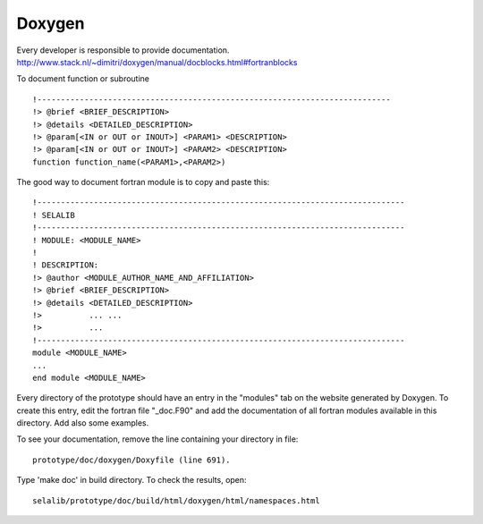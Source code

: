 
=======
Doxygen
=======

Every developer is responsible to provide documentation.
http://www.stack.nl/~dimitri/doxygen/manual/docblocks.html#fortranblocks


To document function or subroutine ::

 !---------------------------------------------------------------------------  
 !> @brief <BRIEF_DESCRIPTION>
 !> @details <DETAILED_DESCRIPTION>
 !> @param[<IN or OUT or INOUT>] <PARAM1> <DESCRIPTION>
 !> @param[<IN or OUT or INOUT>] <PARAM2> <DESCRIPTION>
 function function_name(<PARAM1>,<PARAM2>)

The good way to document fortran module is to copy and paste this::

 !------------------------------------------------------------------------------
 ! SELALIB
 !------------------------------------------------------------------------------
 ! MODULE: <MODULE_NAME>
 !
 ! DESCRIPTION:
 !> @author <MODULE_AUTHOR_NAME_AND_AFFILIATION>
 !> @brief <BRIEF_DESCRIPTION>
 !> @details <DETAILED_DESCRIPTION>
 !>          ... ...
 !>          ...
 !------------------------------------------------------------------------------
 module <MODULE_NAME>
 ...
 end module <MODULE_NAME>

Every directory of the prototype should have an entry in the "modules"
tab on the website generated by Doxygen. To create this entry, edit
the fortran file "_doc.F90" and add the documentation of all fortran modules
available in this directory. Add also some examples.

To see your documentation, remove the line containing your directory 
in file::

 prototype/doc/doxygen/Doxyfile (line 691). 

Type 'make doc' in build directory.
To check the results, open:: 

 selalib/prototype/doc/build/html/doxygen/html/namespaces.html 

